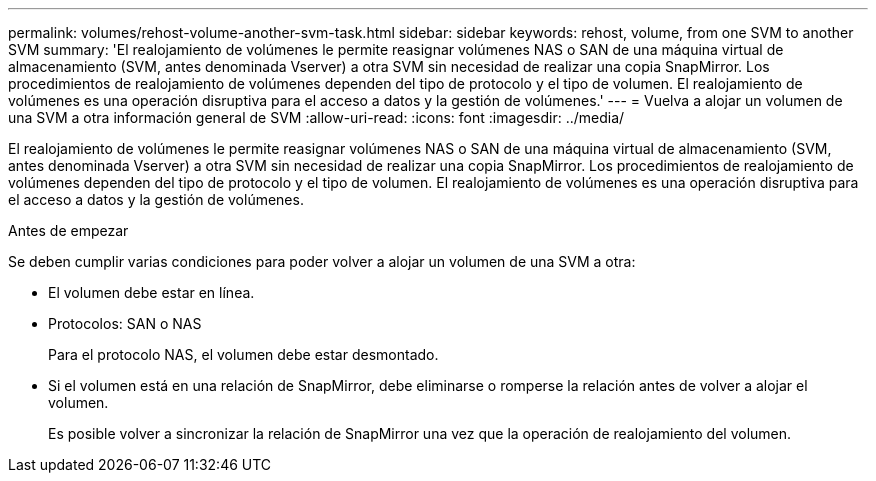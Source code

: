 ---
permalink: volumes/rehost-volume-another-svm-task.html 
sidebar: sidebar 
keywords: rehost, volume, from one SVM to another SVM 
summary: 'El realojamiento de volúmenes le permite reasignar volúmenes NAS o SAN de una máquina virtual de almacenamiento (SVM, antes denominada Vserver) a otra SVM sin necesidad de realizar una copia SnapMirror. Los procedimientos de realojamiento de volúmenes dependen del tipo de protocolo y el tipo de volumen. El realojamiento de volúmenes es una operación disruptiva para el acceso a datos y la gestión de volúmenes.' 
---
= Vuelva a alojar un volumen de una SVM a otra información general de SVM
:allow-uri-read: 
:icons: font
:imagesdir: ../media/


[role="lead"]
El realojamiento de volúmenes le permite reasignar volúmenes NAS o SAN de una máquina virtual de almacenamiento (SVM, antes denominada Vserver) a otra SVM sin necesidad de realizar una copia SnapMirror. Los procedimientos de realojamiento de volúmenes dependen del tipo de protocolo y el tipo de volumen. El realojamiento de volúmenes es una operación disruptiva para el acceso a datos y la gestión de volúmenes.

.Antes de empezar
Se deben cumplir varias condiciones para poder volver a alojar un volumen de una SVM a otra:

* El volumen debe estar en línea.
* Protocolos: SAN o NAS
+
Para el protocolo NAS, el volumen debe estar desmontado.

* Si el volumen está en una relación de SnapMirror, debe eliminarse o romperse la relación antes de volver a alojar el volumen.
+
Es posible volver a sincronizar la relación de SnapMirror una vez que la operación de realojamiento del volumen.



